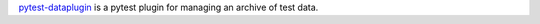 `pytest-dataplugin <https://github.com/dwoz/pytest-dataplugin/blob/master/README.rst>`_ is a pytest plugin for managing an archive of test data.
